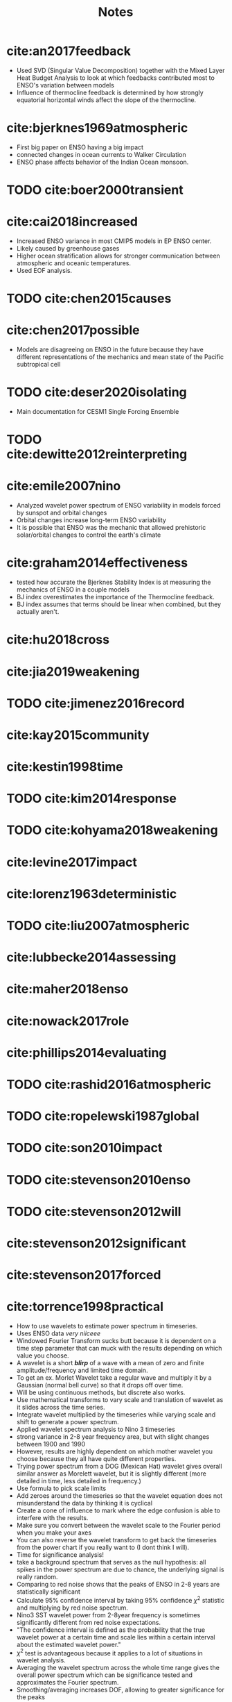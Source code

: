 #+TITLE: Notes
#+LATEX_HEADER: \usepackage{enumitem}
#+LATEX_HEADER: \usepackage{natbib}
#+LATEX_HEADER: \setlist{noitemsep}


* cite:an2017feedback

- Used SVD (Singular Value Decomposition) together with the Mixed Layer Heat Budget Analysis to look at which feedbacks contributed most to ENSO's variation between models
- Influence of thermocline feedback is determined by how strongly equatorial horizontal winds affect the slope of the thermocline.

* cite:bjerknes1969atmospheric

- First big paper on ENSO having a big impact
- connected changes in ocean currents to Walker Circulation
- ENSO phase affects behavior of the Indian Ocean monsoon.

* TODO cite:boer2000transient

* cite:cai2018increased

- Increased ENSO variance in most CMIP5 models in EP ENSO center.
- Likely caused by greenhouse gases
- Higher ocean stratification allows for stronger communication between atmospheric and oceanic temperatures.
- Used EOF analysis.

* TODO cite:chen2015causes

* cite:chen2017possible

- Models are disagreeing on ENSO in the future because they have different representations of the mechanics and mean state of the Pacific subtropical cell

* TODO cite:deser2020isolating

- Main documentation for CESM1 Single Forcing Ensemble

* TODO cite:dewitte2012reinterpreting

* cite:emile2007nino

- Analyzed wavelet power spectrum of ENSO variability in models forced by sunspot and orbital changes
- Orbital changes increase long-term ENSO variability
- It is possible that ENSO was the mechanic that allowed prehistoric solar/orbital changes to control the earth's climate

* cite:graham2014effectiveness

- tested how accurate the Bjerknes Stability Index is at measuring the mechanics of ENSO in a couple models
- BJ index overestimates the importance of the Thermocline feedback.
- BJ index assumes that terms should be linear when combined, but they actually aren't.

* cite:hu2018cross
* cite:jia2019weakening
* TODO cite:jimenez2016record
* cite:kay2015community
* cite:kestin1998time
* TODO cite:kim2014response
* TODO cite:kohyama2018weakening
* cite:levine2017impact
* cite:lorenz1963deterministic
* TODO cite:liu2007atmospheric
* cite:lubbecke2014assessing
* cite:maher2018enso
* cite:nowack2017role
* cite:phillips2014evaluating
* TODO cite:rashid2016atmospheric
* TODO cite:ropelewski1987global
* TODO cite:son2010impact
* TODO cite:stevenson2010enso
* TODO cite:stevenson2012will
* cite:stevenson2012significant
* cite:stevenson2017forced

* cite:torrence1998practical

- How to use wavelets to estimate power spectrum in timeseries.
- Uses ENSO data /very niiceee/
- Windowed Fourier Transform sucks butt because it is dependent on a time step parameter that can muck with the results depending on which value you choose.
- A wavelet is a short */blirp/* of a wave with a mean of zero and finite amplitude/frequency and limited time domain.
- To get an ex. Morlet Wavelet take a regular wave and multiply it by a Gaussian (normal bell curve) so that it drops off over time.
- Will be using continuous methods, but discrete also works.
- Use mathematical transforms to vary scale and translation of wavelet as it slides across the time series.
- Integrate wavelet multiplied by the timeseries while varying scale and shift to generate a power spectrum.
- Applied wavelet spectrum analysis to Nino 3 timeseries
- strong variance in 2-8 year frequency area, but with slight changes between 1900 and 1990
- However, results are highly dependent on which mother wavelet you choose because they all have quite different properties.
- Trying power spectrum from a DOG (Mexican Hat) wavelet gives overall similar answer as Morelett wavelet, but it is slightly different (more detailed in time, less detailed in frequency.)
- Use formula to pick scale limits
- Add zeroes around the timeseries so that the wavelet equation does not misunderstand the data by thinking it is cyclical
- Create a cone of influence to mark where the edge confusion is able to interfere with the results.
- Make sure you convert between the wavelet scale to the Fourier period when you make your axes
- You can also reverse the wavelet transform to get back the timeseries from the power chart if you really want to (I dont think I will).
- Time for significance analysis!
- take a background spectrum that serves as the null hypothesis: all spikes in the power spectrum are due to chance, the underlying signal is really random.
- Comparing to red noise shows that the peaks of ENSO in 2-8 years are statistically significant
- Calculate 95% confidence interval by taking 95% confidence $\chi^2$ statistic and multiplying by red noise spectrum.
- Nino3 SST wavelet power from 2-8year frequency is sometimes significantly different from red noise expectations.
- "The confidence interval is defined as the probability that the true wavelet power at a certain time and scale lies within a certain interval about the estimated wavelet power."
- $\chi^2$ test is advantageous because it applies to a lot of situations in wavelet analysis.
- Averaging the wavelet spectrum across the whole time range gives the overall power spectrum which can be significance tested and approximates the Fourier spectrum.
- Smoothing/averaging increases DOF, allowing to greater significance for the peaks
- After that, only main ENSO frequency band is shown to be statistically significant.
- Similar to time averaging, scale averaging is sometimes a good idea
- Wavelet analysis can be used to denoise an image/timeseries by throwing away the zones who's amplitude does not meet a certain level of significance.
- Wavelet analysis across spatial and temporal domains when squashed by frequency allows for a great analysis of spatial and temporal variability.

* TODO cite:vecchi2006weakening
* cite:vega2017analysis
* TODO cite:wang2016nino
* TODO cite:yeo2016role
* TODO cite:zhang2019review
* TODO cite:zheng2016intermodel
* cite:zheng2017response

bibliographystyle:apalike
bibliography:./references.bib
